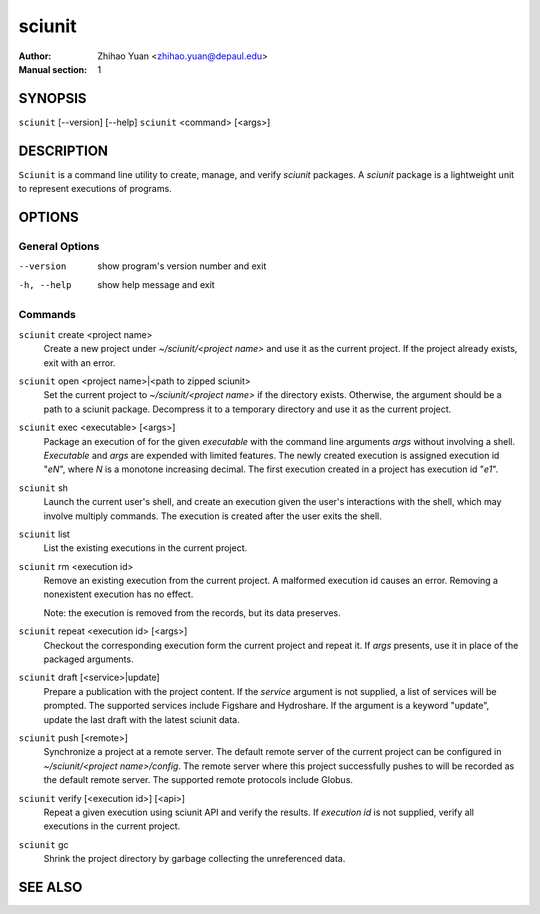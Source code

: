 .. -*- mode: rst ; ispell-local-dictionary: "american" -*-

==========================
sciunit
==========================
:Author:    Zhihao Yuan <zhihao.yuan@depaul.edu>
:Manual section: 1

.. raw:: manpage

   .\" disable justification (adjust text to left margin only)
   .ad l


SYNOPSIS
==========

``sciunit`` [--version] [--help]
``sciunit`` <command> [<args>]

DESCRIPTION
============

``Sciunit`` is a command line utility to create, manage, and verify
*sciunit* packages.  A *sciunit* package is a lightweight unit to
represent executions of programs.


OPTIONS
========

General Options
--------------------

--version             show program's version number and exit
-h, --help            show help message and exit


Commands
-----------------

``sciunit`` create <project name>
          Create a new project under *~/sciunit/<project name>*
          and use it as the current project.  If the project already
          exists, exit with an error.

``sciunit`` open <project name>|<path to zipped sciunit>
          Set the current project to *~/sciunit/<project name>* if
          the directory exists.  Otherwise, the argument should be
          a path to a sciunit package.  Decompress it to a temporary
          directory and use it as the current project.

``sciunit`` exec <executable> [<args>]
          Package an execution of for the given *executable* with
          the command line arguments *args* without involving a
          shell.  *Executable* and *args* are expended with limited
          features.  The newly created execution is assigned
          execution id "*eN*", where *N* is a monotone increasing
          decimal.
          The first execution created in a project has execution id
          "*e1*".

``sciunit`` sh
          Launch the current user's shell, and create an execution
          given the user's interactions with the shell, which may
          involve multiply commands.  The execution is created after
          the user exits the shell.

``sciunit`` list
          List the existing executions in the current project.

``sciunit`` rm <execution id>
          Remove an existing execution from the current project.  A
          malformed execution id causes an error.  Removing a
          nonexistent execution has no effect.

          Note: the execution is removed from the records, but its
          data preserves.

``sciunit`` repeat <execution id> [<args>]
          Checkout the corresponding execution form the current
          project and repeat it.  If *args* presents, use it in place
          of the packaged arguments.

``sciunit`` draft [<service>|update]
          Prepare a publication with the project content.  If the
          *service* argument is not supplied, a list of services
          will be prompted.  The supported services include
          Figshare and Hydroshare.
          If the argument is a keyword "update", update the last
          draft with the latest sciunit data.

``sciunit`` push [<remote>]
          Synchronize a project at a remote server.  The default
          remote server of the current project can be configured
          in *~/sciunit/<project name>/config*.  The remote server
          where this project successfully pushes to will be recorded
          as the default remote server.  The supported remote
          protocols include Globus.

``sciunit`` verify [<execution id>] [<api>]
          Repeat a given execution using sciunit API and verify the
          results.  If *execution id* is not supplied, verify all
          executions in the current project.

``sciunit`` gc
          Shrink the project directory by garbage collecting the
          unreferenced data.


SEE ALSO
=============
